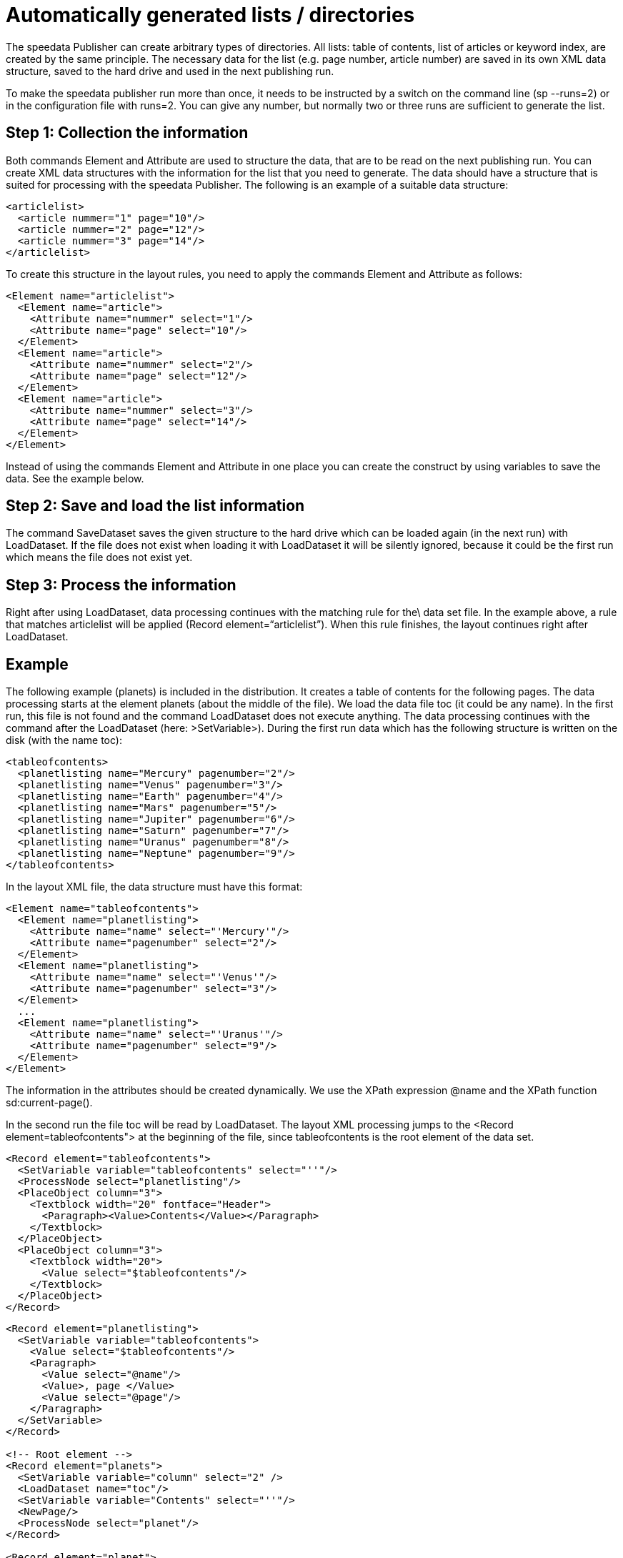 [[ch-verzeichnisseerstellen]]


= Automatically generated lists / directories

The speedata Publisher can create arbitrary types of directories. All lists: table of contents, list of articles or keyword index, are created by the same principle. The necessary data for the list (e.g. page number, article number) are saved in its own XML data structure, saved to the hard drive and used in the next publishing run.

To make the speedata publisher run more than once, it needs to be instructed by a switch on the command line (sp --runs=2) or in the configuration file with runs=2. You can give any number, but normally two or three runs are sufficient to generate the list.

== Step 1: Collection the information

Both commands Element and Attribute are used to structure the data, that are to be read on the next publishing run. You can create XML data structures with the information for the list that you need to generate. The data should have a structure that is suited for processing with the speedata Publisher. The following is an example of a suitable data structure:

[source, xml]
-------------------------------------------------------------------------------
<articlelist>
  <article nummer="1" page="10"/>
  <article nummer="2" page="12"/>
  <article nummer="3" page="14"/>
</articlelist>
-------------------------------------------------------------------------------
To create this structure in the layout rules, you need to apply the commands Element and Attribute as follows:

[source, xml]
-------------------------------------------------------------------------------
<Element name="articlelist">
  <Element name="article">
    <Attribute name="nummer" select="1"/>
    <Attribute name="page" select="10"/>
  </Element>
  <Element name="article">
    <Attribute name="nummer" select="2"/>
    <Attribute name="page" select="12"/>
  </Element>
  <Element name="article">
    <Attribute name="nummer" select="3"/>
    <Attribute name="page" select="14"/>
  </Element>
</Element>
-------------------------------------------------------------------------------


Instead of using the commands Element and Attribute in one place you can create the construct by using variables to save the data. See the example below.

== Step 2: Save and load the list information

The command SaveDataset saves the given structure to the hard drive which can be loaded again (in the next run) with LoadDataset. If the file does not exist when loading it with LoadDataset it will be silently ignored, because it could be the first run which means the file does not exist yet.

== Step 3: Process the information
Right after using LoadDataset, data processing continues with the matching rule for the\ data set file. In the example above, a rule that matches articlelist will be applied (Record element=“articlelist”). When this rule finishes, the layout continues right after LoadDataset.

== Example

The following example (planets) is included in the distribution. It creates a table of contents for the following pages. The data processing starts at the element planets (about the middle of the file). We load the data file toc (it could be any name). In the first run, this file is not found and the command LoadDataset does not execute anything. The data processing continues with the command after the LoadDataset (here: >SetVariable>). During the first run data which has the following structure is written on the disk (with the name toc):

[source, xml]
-------------------------------------------------------------------------------
<tableofcontents>
  <planetlisting name="Mercury" pagenumber="2"/>
  <planetlisting name="Venus" pagenumber="3"/>
  <planetlisting name="Earth" pagenumber="4"/>
  <planetlisting name="Mars" pagenumber="5"/>
  <planetlisting name="Jupiter" pagenumber="6"/>
  <planetlisting name="Saturn" pagenumber="7"/>
  <planetlisting name="Uranus" pagenumber="8"/>
  <planetlisting name="Neptune" pagenumber="9"/>
</tableofcontents>
-------------------------------------------------------------------------------


In the layout XML file, the data structure must have this format:

[source, xml]
-------------------------------------------------------------------------------
<Element name="tableofcontents">
  <Element name="planetlisting">
    <Attribute name="name" select="'Mercury'"/>
    <Attribute name="pagenumber" select="2"/>
  </Element>
  <Element name="planetlisting">
    <Attribute name="name" select="'Venus'"/>
    <Attribute name="pagenumber" select="3"/>
  </Element>
  ...
  <Element name="planetlisting">
    <Attribute name="name" select="'Uranus'"/>
    <Attribute name="pagenumber" select="9"/>
  </Element>
</Element>
-------------------------------------------------------------------------------

The information in the attributes should be created dynamically. We use the XPath expression @name and the XPath function sd:current-page().

In the second run the file toc will be read by LoadDataset. The layout XML processing jumps to the <Record element=tableofcontents"> at the beginning of the file, since tableofcontents is the root element of the data set.

[source, xml]
-------------------------------------------------------------------------------
<Record element="tableofcontents">
  <SetVariable variable="tableofcontents" select="''"/>
  <ProcessNode select="planetlisting"/>
  <PlaceObject column="3">
    <Textblock width="20" fontface="Header">
      <Paragraph><Value>Contents</Value></Paragraph>
    </Textblock>
  </PlaceObject>
  <PlaceObject column="3">
    <Textblock width="20">
      <Value select="$tableofcontents"/>
    </Textblock>
  </PlaceObject>
</Record>
-------------------------------------------------------------------------------

[source, xml]
-------------------------------------------------------------------------------
<Record element="planetlisting">
  <SetVariable variable="tableofcontents">
    <Value select="$tableofcontents"/>
    <Paragraph>
      <Value select="@name"/>
      <Value>, page </Value>
      <Value select="@page"/>
    </Paragraph>
  </SetVariable>
</Record>

<!-- Root element -->
<Record element="planets">
  <SetVariable variable="column" select="2" />
  <LoadDataset name="toc"/>
  <SetVariable variable="Contents" select="''"/>
  <NewPage/>
  <ProcessNode select="planet"/>
</Record>

<Record element="planet">
  <SetVariable variable="Contents">
    <Value select="$Contents"/>
    <Element name="planetlisting">
      <Attribute name="name" select=" @name "/>
      <Attribute name="page" select=" sd:current-page()"/>
    </Element>
  </SetVariable>

  <ProcessNode select="url" />
  ...
  <NewPage />
  <SaveDataset filename="toc" elementname="tableofcontents" select="$Contents"/>
</Record>

<Record element="url">
  ...
</Record>
-------------------------------------------------------------------------------

// EOF